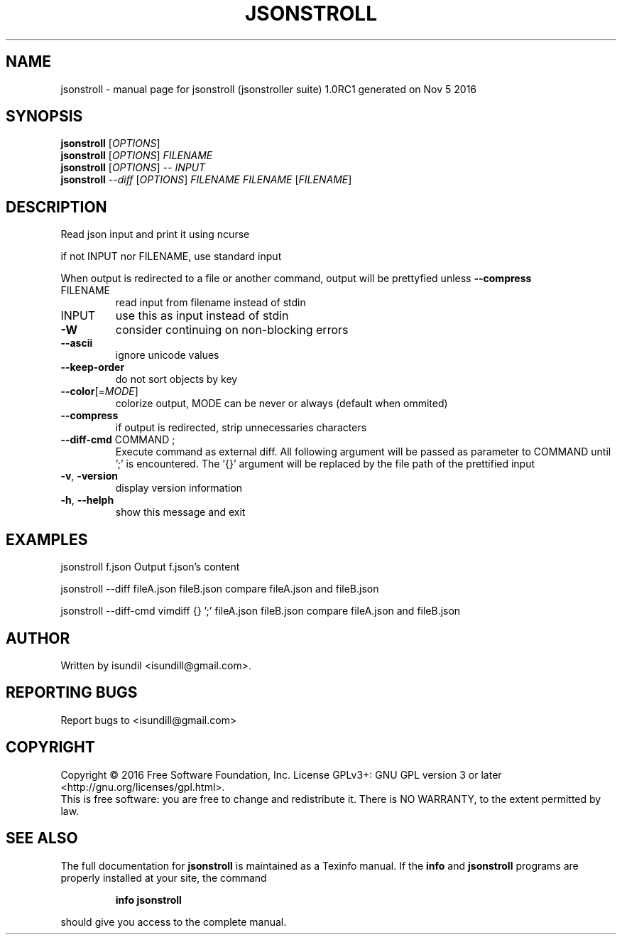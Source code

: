 .\" DO NOT MODIFY THIS FILE!  It was generated by help2man 1.47.3.
.TH JSONSTROLL "1" "November 2016" "jsonstroll (jsonstroller suite) 1.0RC1 generated on Nov  5 2016" "User Commands"
.SH NAME
jsonstroll \- manual page for jsonstroll (jsonstroller suite) 1.0RC1 generated on Nov  5 2016
.SH SYNOPSIS
.B jsonstroll
[\fI\,OPTIONS\/\fR]
.br
.B jsonstroll
[\fI\,OPTIONS\/\fR] \fI\,FILENAME\/\fR
.br
.B jsonstroll
[\fI\,OPTIONS\/\fR] \fI\,-- INPUT\/\fR
.br
.B jsonstroll
\fI\,--diff \/\fR[\fI\,OPTIONS\/\fR] \fI\,FILENAME FILENAME \/\fR[\fI\,FILENAME\/\fR]
.SH DESCRIPTION
Read json input and print it using ncurse
.PP
if not INPUT nor FILENAME, use standard input
.PP
When output is redirected to a file or another command, output will be prettyfied unless \fB\-\-compress\fR
.TP
FILENAME
read input from filename instead of stdin
.TP
INPUT
use this as input instead of stdin
.TP
\fB\-W\fR
consider continuing on non\-blocking errors
.TP
\fB\-\-ascii\fR
ignore unicode values
.TP
\fB\-\-keep\-order\fR
do not sort objects by key
.TP
\fB\-\-color\fR[=\fI\,MODE\/\fR]
colorize output, MODE can be never or always (default when ommited)
.TP
\fB\-\-compress\fR
if output is redirected, strip unnecessaries characters
.TP
\fB\-\-diff\-cmd\fR COMMAND ;
Execute command as external diff. All following argument will be passed as parameter to COMMAND until ';' is encountered. The '{}' argument will be replaced by the file path of the prettified input
.TP
\fB\-v\fR, \fB\-version\fR
display version information
.TP
\fB\-h\fR, \fB\-\-helph\fR
show this message and exit
.SH EXAMPLES
jsonstroll f.json       Output f.json's content
.PP
jsonstroll \-\-diff fileA.json fileB.json compare fileA.json and fileB.json
.PP
jsonstroll \-\-diff\-cmd vimdiff {} ';' fileA.json fileB.json      compare fileA.json and fileB.json
.SH AUTHOR
Written by isundil <isundill@gmail.com>.
.SH "REPORTING BUGS"
Report bugs to <isundill@gmail.com>
.SH COPYRIGHT
Copyright \(co 2016 Free Software Foundation, Inc.
License GPLv3+: GNU GPL version 3 or later <http://gnu.org/licenses/gpl.html>.
.br
This is free software: you are free to change and redistribute it.
There is NO WARRANTY, to the extent permitted by law.
.SH "SEE ALSO"
The full documentation for
.B jsonstroll
is maintained as a Texinfo manual.  If the
.B info
and
.B jsonstroll
programs are properly installed at your site, the command
.IP
.B info jsonstroll
.PP
should give you access to the complete manual.
